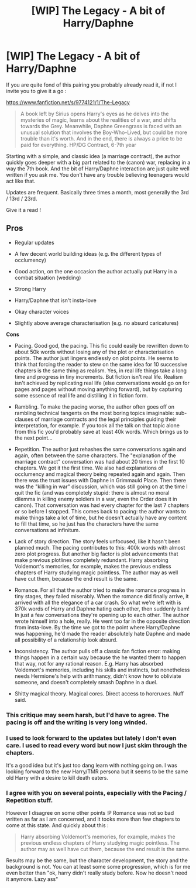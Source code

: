 #+TITLE: [WIP] The Legacy - A bit of Harry/Daphne

* [WIP] The Legacy - A bit of Harry/Daphne
:PROPERTIES:
:Author: Ptitlaby
:Score: 2
:DateUnix: 1415126779.0
:DateShort: 2014-Nov-04
:FlairText: Suggestion
:END:
If you are quite fond of this pairing you probably already read it, if not I invite you to give it a go :

[[https://www.fanfiction.net/s/9774121/1/The-Legacy]]

#+begin_quote
  A book left by Sirius opens Harry's eyes as he delves into the mysteries of magic, learns about the realities of a war, and shifts towards the Grey. Meanwhile, Daphne Greengrass is faced with an unusual solution that involves the Boy-Who-Lived, but could be more trouble than it's worth. And in the end, there is always a price to be paid for everything. HP/DG Contract, 6-7th year
#+end_quote

Starting with a simple, and classic idea (a marriage contract), the author quickly goes deeper with a big part related to the (canon) war, replacing in a way the 7th book. And the bit of Harry/Daphne interaction are just quite well written if you ask me. You don't have any trouble believing teenagers would act like that.

Updates are frequent. Basically three times a month, most generally the 3rd / 13rd / 23rd.

Give it a read !


** *Pros*

- Regular updates

- A few decent world building ideas (e.g. the different types of occlumency)

- Good action, on the one occasion the author actually put Harry in a combat situation (wedding)

- Strong Harry

- Harry/Daphne that isn't insta-love

- Okay character voices

- Slightly above average characterisation (e.g. no absurd caricatures)

*Cons*

- Pacing. Good god, the pacing. This fic could easily be rewritten down to about 50k words without losing any of the plot or characterisation points. The author just lingers endlessly on plot points. He seems to think that forcing the reader to stew on the same idea for 10 successive chapters is the same thing as realism. Yes, in real life things take a long time and progress in tiny increments. But fiction isn't real life. Realism isn't achieved by replicating real life (else conversations would go on for pages and pages without moving anything forward), but by capturing some essence of real life and distilling it in fiction form.

- Rambling. To make the pacing worse, the author often goes off on rambling technical tangents on the most boring topics imaginable: sub-clauses of marriage contracts and the legal principles guiding their interpretation, for example. If you took all the talk on that topic alone from this fic you'd probably save at least 40k words. Which brings us to the next point...

- Repetition. The author just rehashes the same conversations again and again, often between the same characters. The "explanation of the marriage contract" conversation was had about 20 times in the first 10 chapters. We got it the first time. We also had explanations of occlumency and magical theory being repeated again and again. Then there was the trust issues with Daphne in Grimmauld Place. Then there was the "killing in war" discussion, which was still going on at the time I quit the fic (and was completely stupid: there is almost no moral dilemma in killing enemy soldiers in a war, even the Order does it in canon). That conversation was had every chapter for the last 7 chapters or so before I stopped. This comes back to pacing: the author wants to make things take a lot of time, but he doesn't actually have any content to fill that time, so he just has the characters have the same conversations ad infinitum.

- Lack of story direction. The story feels unfocused, like it hasn't been planned much. The pacing contributes to this: 400k words with almost zero plot progress. But another big factor is plot advancements that make previous plotlines completely redundant. Harry absorbing Voldemort's memories, for example, makes the previous endless chapters of Harry studying magic pointless. The author may as well have cut them, because the end result is the same.

- Romance. For all that the author tried to make the romance progress in tiny stages, they failed miserably. When the romance did finally arrive, it arrived with all the elegance of a car crash. So what we're left with is 370k words of Harry and Daphne hating each other, then suddenly bam! In just a few conversations they're opening up to each other. The author wrote himself into a hole, really. He went too far in the opposite direction from insta-love. By the time we got to the point where Harry/Daphne was happening, he'd made the reader absolutely hate Daphne and made all possibility of a relationship look absurd.

- Inconsistency. The author pulls off a classic fan fiction error: making things happen in a certain way because the he wanted them to happen that way, not for any rational reason. E.g. Harry has absorbed Voldemort's memories, including his skills and instincts, but nonetheless needs Hermione's help with arithmancy, didn't know how to obliviate someone, and doesn't completely smash Daphne in a duel.

- Shitty magical theory. Magical cores. Direct access to horcruxes. Nuff said.
:PROPERTIES:
:Author: Taure
:Score: 5
:DateUnix: 1415128396.0
:DateShort: 2014-Nov-04
:END:

*** This critique may seem harsh, but I'd have to agree. The pacing is off and the writing is very long winded.
:PROPERTIES:
:Author: mlcor87
:Score: 2
:DateUnix: 1415131248.0
:DateShort: 2014-Nov-04
:END:


*** I used to look forward to the updates but lately I don't even care. I used to read every word but now I just skim through the chapters.

It's a good idea but it's just too dang learn with nothing going on. I was looking forward to the new Harry/TMR persona but it seems to be the same old Harry with a desire to kill death eaters.
:PROPERTIES:
:Score: 2
:DateUnix: 1415137499.0
:DateShort: 2014-Nov-05
:END:


*** I agree with you on several points, especially with the Pacing / Repetition stuff.

However I disagree on some other points :P Romance was not so bad written as far as I am concerned, and it tooks more than few chapters to come at this state. And quickly about this :

#+begin_quote
  Harry absorbing Voldemort's memories, for example, makes the previous endless chapters of Harry studying magic pointless. The author may as well have cut them, because the end result is the same.
#+end_quote

Results may be the same, but the character development, the story and the background is not. You can at least some some progression, which is for me even better than "ok, harry didn't really study before. Now he doesn't need it anymore. Lazy ass"
:PROPERTIES:
:Author: Ptitlaby
:Score: 2
:DateUnix: 1415137886.0
:DateShort: 2014-Nov-05
:END:
